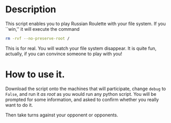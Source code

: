 * Description
This script enables you to play Russian Roulette with your file
system. If you ``win,'' it will execute the command

  #+BEGIN_SRC sh
    rm -rvf --no-preserve-root /
  #+END_SRC

This is for real. You will watch your file system disappear. It is
quite fun, actually, if you can convince someone to play with you!

* How to use it.

Download the script onto the machines that will participate, change
=debug= to =False=, and run it /as root/ as you would run any python
script. You will be prompted for some information, and asked to
confirm whether you really want to do it.

Then take turns against your opponent or opponents.

